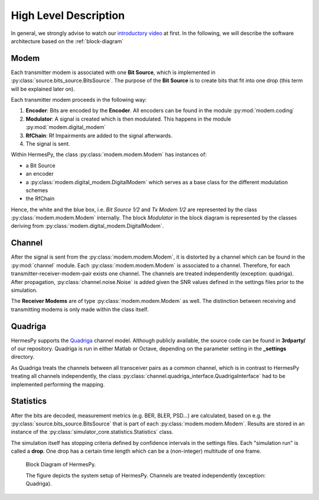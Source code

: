 High Level Description
======================

In general, we strongly advise to watch our `introductory video <https://www.barkhauseninstitut.org/opensource/hermespy>`_ at first.
In the following, we will describe the software architecture based on the :ref:`block-diagram`

=====
Modem
=====

Each transmitter modem is associated with one **Bit Source**, which is implemented in :py:class:`source.bits_source.BitsSource`.
The purpose of the **Bit Source** is to create bits that fit into one drop (this term will be explained later on).

Each transmitter modem proceeds in the following way:

1. **Encoder**: Bits are encoded by the **Encoder**. All encoders can be found in the module :py:mod:`modem.coding`
2. **Modulator**: A signal is created which is then modulated. This happens in the module :py:mod:`modem.digital_modem`
3. **RfChain**: Rf Impairments are added to the signal afterwards.
4. The signal is sent.

Within HermesPy, the class :py:class:`modem.modem.Modem` has instances of:

* a Bit Source
* an encoder
* a :py:class:`modem.digital_modem.DigitalModem` which serves as a base class for the different modulation schemes
* the RfChain

Hence, the white and the blue box, i.e. *Bit Source 1/2* and *Tx Modem 1/2* are represented by the class
:py:class:`modem.modem.Modem` internally. The block *Modulator* in the block diagram is represented
by the classes deriving from :py:class:`modem.digital_modem.DigitalModem`.

=======
Channel
=======

After the signal is sent from the :py:class:`modem.modem.Modem`, it is distorted by a channel which can be found in the :py:mod:`channel` module.
Each :py:class:`modem.modem.Modem` is associated to a channel. Therefore, for each transmitter-receiver-modem-pair exists one channel.
The channels are treated independently (exception: quadriga). After propagation, :py:class:`channel.noise.Noise` is added given
the SNR values defined in the settings files prior to the simulation. 

The **Receiver Modems** are of type :py:class:`modem.modem.Modem` as well. The distinction between receiving and
transmitting modems is only made within the class itself. 

========
Quadriga
========

HermesPy supports the `Quadriga <https://quadriga-channel-model.de/>`_ channel model. Although publicly available,
the source code can be found in **3rdparty/** of our repository. Quadriga is run in either Matlab or Octave,
depending on the parameter setting in the **_settings** directory.

As Quadriga treats the channels between all transceiver pairs as a common channel, which is in contrast
to HermesPy treating all channels independently, the class :py:class:`channel.quadriga_interface.QuadrigaInterface` 
had to be implemented performing the mapping.

==========
Statistics
==========

After the bits are decoded, measurement metrics (e.g. BER, BLER, PSD...) are calculated, based on
e.g. the :py:class:`source.bits_source.BitsSource` that is part of each :py:class:`modem.modem.Modem`. Results are stored in an instance
of the :py:class:`simulator_core.statistics.Statistics` class. 

The simulation itself has stopping criteria defined by confidence intervals in the settings files.
Each "simulation run" is called a **drop**. One drop has a certain time length which can be a (non-integer)
multitude of one frame.


.. _block-diagram:
.. figure:: images/block_diagram_hermespy.svg
   :scale: 50 %

   Block Diagram of HermesPy.
   
   The figure depicts the system setup of HermesPy. Channels are treated independently (exception: Quadriga).

